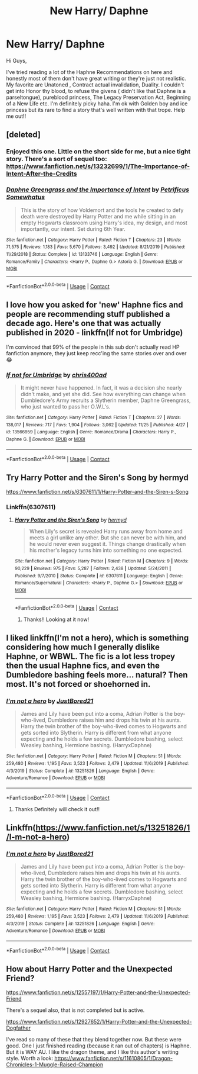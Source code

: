 #+TITLE: New Harry/ Daphne

* New Harry/ Daphne
:PROPERTIES:
:Author: highgravityday2121
:Score: 3
:DateUnix: 1609096568.0
:DateShort: 2020-Dec-27
:FlairText: Recommendation
:END:
Hi Guys,

I've tried reading a lot of the Haphne Recommendations on here and honestly most of them don't have great writing or they're just not realistic. My favorite are Unatoned , Contract actual invalidation, Duality. I couldn't get into Honor thy blood, to refuse the givens ( didn't like that Daphne is a parseltongue), pureblood princess, The Legacy Preservation Act, Beginning of a New Life etc. I'm definitely picky haha. I'm ok with Golden boy and ice princess but its rare to find a story that's well written with that trope. Help me out!!


** [deleted]
:PROPERTIES:
:Score: 5
:DateUnix: 1609106081.0
:DateShort: 2020-Dec-28
:END:

*** Enjoyed this one. Little on the short side for me, but a nice tight story. There's a sort of sequel too: [[https://www.fanfiction.net/s/13232699/1/The-Importance-of-Intent-After-the-Credits]]
:PROPERTIES:
:Author: r-Sam
:Score: 2
:DateUnix: 1609169035.0
:DateShort: 2020-Dec-28
:END:


*** [[https://www.fanfiction.net/s/13133746/1/][*/Daphne Greengrass and the Importance of Intent/*]] by [[https://www.fanfiction.net/u/11491751/Petrificus-Somewhatus][/Petrificus Somewhatus/]]

#+begin_quote
  This is the story of how Voldemort and the tools he created to defy death were destroyed by Harry Potter and me while sitting in an empty Hogwarts classroom using Harry's idea, my design, and most importantly, our intent. Set during 6th Year.
#+end_quote

^{/Site/:} ^{fanfiction.net} ^{*|*} ^{/Category/:} ^{Harry} ^{Potter} ^{*|*} ^{/Rated/:} ^{Fiction} ^{T} ^{*|*} ^{/Chapters/:} ^{23} ^{*|*} ^{/Words/:} ^{71,575} ^{*|*} ^{/Reviews/:} ^{1,183} ^{*|*} ^{/Favs/:} ^{5,670} ^{*|*} ^{/Follows/:} ^{3,492} ^{*|*} ^{/Updated/:} ^{8/21/2019} ^{*|*} ^{/Published/:} ^{11/29/2018} ^{*|*} ^{/Status/:} ^{Complete} ^{*|*} ^{/id/:} ^{13133746} ^{*|*} ^{/Language/:} ^{English} ^{*|*} ^{/Genre/:} ^{Romance/Family} ^{*|*} ^{/Characters/:} ^{<Harry} ^{P.,} ^{Daphne} ^{G.>} ^{Astoria} ^{G.} ^{*|*} ^{/Download/:} ^{[[http://www.ff2ebook.com/old/ffn-bot/index.php?id=13133746&source=ff&filetype=epub][EPUB]]} ^{or} ^{[[http://www.ff2ebook.com/old/ffn-bot/index.php?id=13133746&source=ff&filetype=mobi][MOBI]]}

--------------

*FanfictionBot*^{2.0.0-beta} | [[https://github.com/FanfictionBot/reddit-ffn-bot/wiki/Usage][Usage]] | [[https://www.reddit.com/message/compose?to=tusing][Contact]]
:PROPERTIES:
:Author: FanfictionBot
:Score: 1
:DateUnix: 1609106104.0
:DateShort: 2020-Dec-28
:END:


** I love how you asked for 'new' Haphne fics and people are recommending stuff published a decade ago. Here's one that was actually published in 2020 - linkffn(If not for Umbridge)

I'm convinced that 99% of the people in this sub don't actually read HP fanfiction anymore, they just keep recc'ing the same stories over and over 😂
:PROPERTIES:
:Score: 3
:DateUnix: 1609191246.0
:DateShort: 2020-Dec-29
:END:

*** [[https://www.fanfiction.net/s/13566959/1/][*/If not for Umbridge/*]] by [[https://www.fanfiction.net/u/2530889/chris400ad][/chris400ad/]]

#+begin_quote
  It might never have happened. In fact, it was a decision she nearly didn't make, and yet she did. See how everything can change when Dumbledore's Army recruits a Slytherin member, Daphne Greengrass, who just wanted to pass her O.W.L's.
#+end_quote

^{/Site/:} ^{fanfiction.net} ^{*|*} ^{/Category/:} ^{Harry} ^{Potter} ^{*|*} ^{/Rated/:} ^{Fiction} ^{T} ^{*|*} ^{/Chapters/:} ^{27} ^{*|*} ^{/Words/:} ^{138,017} ^{*|*} ^{/Reviews/:} ^{717} ^{*|*} ^{/Favs/:} ^{1,904} ^{*|*} ^{/Follows/:} ^{3,062} ^{*|*} ^{/Updated/:} ^{11/25} ^{*|*} ^{/Published/:} ^{4/27} ^{*|*} ^{/id/:} ^{13566959} ^{*|*} ^{/Language/:} ^{English} ^{*|*} ^{/Genre/:} ^{Romance/Drama} ^{*|*} ^{/Characters/:} ^{Harry} ^{P.,} ^{Daphne} ^{G.} ^{*|*} ^{/Download/:} ^{[[http://www.ff2ebook.com/old/ffn-bot/index.php?id=13566959&source=ff&filetype=epub][EPUB]]} ^{or} ^{[[http://www.ff2ebook.com/old/ffn-bot/index.php?id=13566959&source=ff&filetype=mobi][MOBI]]}

--------------

*FanfictionBot*^{2.0.0-beta} | [[https://github.com/FanfictionBot/reddit-ffn-bot/wiki/Usage][Usage]] | [[https://www.reddit.com/message/compose?to=tusing][Contact]]
:PROPERTIES:
:Author: FanfictionBot
:Score: 1
:DateUnix: 1609191271.0
:DateShort: 2020-Dec-29
:END:


** Try Harry Potter and the Siren's Song by hermyd

[[https://www.fanfiction.net/s/6307611/1/Harry-Potter-and-the-Siren-s-Song]]
:PROPERTIES:
:Author: reddog44mag
:Score: 2
:DateUnix: 1609098624.0
:DateShort: 2020-Dec-27
:END:

*** Linkffn(6307611)
:PROPERTIES:
:Author: reddog44mag
:Score: 1
:DateUnix: 1609098730.0
:DateShort: 2020-Dec-27
:END:

**** [[https://www.fanfiction.net/s/6307611/1/][*/Harry Potter and the Siren's Song/*]] by [[https://www.fanfiction.net/u/1208839/hermyd][/hermyd/]]

#+begin_quote
  When Lily's secret is revealed Harry runs away from home and meets a girl unlike any other. But she can never be with him, and he would never even suggest it. Things change drastically when his mother's legacy turns him into something no one expected.
#+end_quote

^{/Site/:} ^{fanfiction.net} ^{*|*} ^{/Category/:} ^{Harry} ^{Potter} ^{*|*} ^{/Rated/:} ^{Fiction} ^{M} ^{*|*} ^{/Chapters/:} ^{9} ^{*|*} ^{/Words/:} ^{90,229} ^{*|*} ^{/Reviews/:} ^{975} ^{*|*} ^{/Favs/:} ^{5,287} ^{*|*} ^{/Follows/:} ^{2,438} ^{*|*} ^{/Updated/:} ^{5/24/2011} ^{*|*} ^{/Published/:} ^{9/7/2010} ^{*|*} ^{/Status/:} ^{Complete} ^{*|*} ^{/id/:} ^{6307611} ^{*|*} ^{/Language/:} ^{English} ^{*|*} ^{/Genre/:} ^{Romance/Supernatural} ^{*|*} ^{/Characters/:} ^{<Harry} ^{P.,} ^{Daphne} ^{G.>} ^{*|*} ^{/Download/:} ^{[[http://www.ff2ebook.com/old/ffn-bot/index.php?id=6307611&source=ff&filetype=epub][EPUB]]} ^{or} ^{[[http://www.ff2ebook.com/old/ffn-bot/index.php?id=6307611&source=ff&filetype=mobi][MOBI]]}

--------------

*FanfictionBot*^{2.0.0-beta} | [[https://github.com/FanfictionBot/reddit-ffn-bot/wiki/Usage][Usage]] | [[https://www.reddit.com/message/compose?to=tusing][Contact]]
:PROPERTIES:
:Author: FanfictionBot
:Score: 1
:DateUnix: 1609098749.0
:DateShort: 2020-Dec-27
:END:

***** Thanks!! Looking at it now!
:PROPERTIES:
:Author: highgravityday2121
:Score: 1
:DateUnix: 1609098939.0
:DateShort: 2020-Dec-27
:END:


** I liked linkffn(I'm not a hero), which is something considering how much I generally dislike Haphne, or WBWL. The fic is a lot less tropey then the usual Haphne fics, and even the Dumbledore bashing feels more... natural? Then most. It's not forced or shoehorned in.
:PROPERTIES:
:Author: Myreque_BTW
:Score: 1
:DateUnix: 1609098600.0
:DateShort: 2020-Dec-27
:END:

*** [[https://www.fanfiction.net/s/13251826/1/][*/I'm not a hero/*]] by [[https://www.fanfiction.net/u/11649002/JustBored21][/JustBored21/]]

#+begin_quote
  James and Lily have been put into a coma, Adrian Potter is the boy-who-lived, Dumbledore raises him and drops his twin at his aunts. Harry the twin brother of the boy-who-lived comes to Hogwarts and gets sorted into Slytherin. Harry is different from what anyone expecting and he holds a few secrets. Dumbledore bashing, select Weasley bashing, Hermione bashing. (HarryxDaphne)
#+end_quote

^{/Site/:} ^{fanfiction.net} ^{*|*} ^{/Category/:} ^{Harry} ^{Potter} ^{*|*} ^{/Rated/:} ^{Fiction} ^{M} ^{*|*} ^{/Chapters/:} ^{51} ^{*|*} ^{/Words/:} ^{259,480} ^{*|*} ^{/Reviews/:} ^{1,195} ^{*|*} ^{/Favs/:} ^{3,523} ^{*|*} ^{/Follows/:} ^{2,479} ^{*|*} ^{/Updated/:} ^{11/6/2019} ^{*|*} ^{/Published/:} ^{4/3/2019} ^{*|*} ^{/Status/:} ^{Complete} ^{*|*} ^{/id/:} ^{13251826} ^{*|*} ^{/Language/:} ^{English} ^{*|*} ^{/Genre/:} ^{Adventure/Romance} ^{*|*} ^{/Download/:} ^{[[http://www.ff2ebook.com/old/ffn-bot/index.php?id=13251826&source=ff&filetype=epub][EPUB]]} ^{or} ^{[[http://www.ff2ebook.com/old/ffn-bot/index.php?id=13251826&source=ff&filetype=mobi][MOBI]]}

--------------

*FanfictionBot*^{2.0.0-beta} | [[https://github.com/FanfictionBot/reddit-ffn-bot/wiki/Usage][Usage]] | [[https://www.reddit.com/message/compose?to=tusing][Contact]]
:PROPERTIES:
:Author: FanfictionBot
:Score: 1
:DateUnix: 1609098624.0
:DateShort: 2020-Dec-27
:END:

**** Thanks Definitely will check it out!!
:PROPERTIES:
:Author: highgravityday2121
:Score: 1
:DateUnix: 1609098929.0
:DateShort: 2020-Dec-27
:END:


** Linkffn([[https://www.fanfiction.net/s/13251826/1/I-m-not-a-hero]])
:PROPERTIES:
:Author: We_Are_Venom_99
:Score: 1
:DateUnix: 1609160570.0
:DateShort: 2020-Dec-28
:END:

*** [[https://www.fanfiction.net/s/13251826/1/][*/I'm not a hero/*]] by [[https://www.fanfiction.net/u/11649002/JustBored21][/JustBored21/]]

#+begin_quote
  James and Lily have been put into a coma, Adrian Potter is the boy-who-lived, Dumbledore raises him and drops his twin at his aunts. Harry the twin brother of the boy-who-lived comes to Hogwarts and gets sorted into Slytherin. Harry is different from what anyone expecting and he holds a few secrets. Dumbledore bashing, select Weasley bashing, Hermione bashing. (HarryxDaphne)
#+end_quote

^{/Site/:} ^{fanfiction.net} ^{*|*} ^{/Category/:} ^{Harry} ^{Potter} ^{*|*} ^{/Rated/:} ^{Fiction} ^{M} ^{*|*} ^{/Chapters/:} ^{51} ^{*|*} ^{/Words/:} ^{259,480} ^{*|*} ^{/Reviews/:} ^{1,195} ^{*|*} ^{/Favs/:} ^{3,523} ^{*|*} ^{/Follows/:} ^{2,479} ^{*|*} ^{/Updated/:} ^{11/6/2019} ^{*|*} ^{/Published/:} ^{4/3/2019} ^{*|*} ^{/Status/:} ^{Complete} ^{*|*} ^{/id/:} ^{13251826} ^{*|*} ^{/Language/:} ^{English} ^{*|*} ^{/Genre/:} ^{Adventure/Romance} ^{*|*} ^{/Download/:} ^{[[http://www.ff2ebook.com/old/ffn-bot/index.php?id=13251826&source=ff&filetype=epub][EPUB]]} ^{or} ^{[[http://www.ff2ebook.com/old/ffn-bot/index.php?id=13251826&source=ff&filetype=mobi][MOBI]]}

--------------

*FanfictionBot*^{2.0.0-beta} | [[https://github.com/FanfictionBot/reddit-ffn-bot/wiki/Usage][Usage]] | [[https://www.reddit.com/message/compose?to=tusing][Contact]]
:PROPERTIES:
:Author: FanfictionBot
:Score: 1
:DateUnix: 1609160590.0
:DateShort: 2020-Dec-28
:END:


** How about Harry Potter and the Unexpected Friend?

[[https://www.fanfiction.net/s/12557197/1/Harry-Potter-and-the-Unexpected-Friend]]

There's a sequel also, that is not completed but is active.

[[https://www.fanfiction.net/s/12927652/1/Harry-Potter-and-the-Unexpected-Dogfather]]

I've read so many of these that they blend together now. But these were good. One I just finished reading (because it ran out of chapters) is Haphne. But it is WAY AU. I like the dragon theme, and I like this author's writing style. Worth a look: [[https://www.fanfiction.net/s/11610805/1/Dragon-Chronicles-1-Muggle-Raised-Champion]]
:PROPERTIES:
:Author: r-Sam
:Score: 1
:DateUnix: 1609168749.0
:DateShort: 2020-Dec-28
:END:
